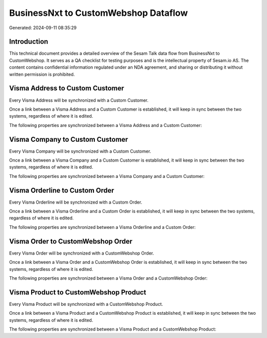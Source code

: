 =====================================
BusinessNxt to CustomWebshop Dataflow
=====================================

Generated: 2024-09-11 08:35:29

Introduction
------------

This technical document provides a detailed overview of the Sesam Talk data flow from BusinessNxt to CustomWebshop. It serves as a QA checklist for testing purposes and is the intellectual property of Sesam.io AS. The content contains confidential information regulated under an NDA agreement, and sharing or distributing it without written permission is prohibited.

Visma Address to Custom Customer
--------------------------------
Every Visma Address will be synchronized with a Custom Customer.

Once a link between a Visma Address and a Custom Customer is established, it will keep in sync between the two systems, regardless of where it is edited.

The following properties are synchronized between a Visma Address and a Custom Customer:

.. list-table::
   :header-rows: 1

   * - Visma Address Property
     - Custom Customer Property
     - Custom Data Type


Visma Company to Custom Customer
--------------------------------
Every Visma Company will be synchronized with a Custom Customer.

Once a link between a Visma Company and a Custom Customer is established, it will keep in sync between the two systems, regardless of where it is edited.

The following properties are synchronized between a Visma Company and a Custom Customer:

.. list-table::
   :header-rows: 1

   * - Visma Company Property
     - Custom Customer Property
     - Custom Data Type


Visma Orderline to Custom Order
-------------------------------
Every Visma Orderline will be synchronized with a Custom Order.

Once a link between a Visma Orderline and a Custom Order is established, it will keep in sync between the two systems, regardless of where it is edited.

The following properties are synchronized between a Visma Orderline and a Custom Order:

.. list-table::
   :header-rows: 1

   * - Visma Orderline Property
     - Custom Order Property
     - Custom Data Type


Visma Order to CustomWebshop Order
----------------------------------
Every Visma Order will be synchronized with a CustomWebshop Order.

Once a link between a Visma Order and a CustomWebshop Order is established, it will keep in sync between the two systems, regardless of where it is edited.

The following properties are synchronized between a Visma Order and a CustomWebshop Order:

.. list-table::
   :header-rows: 1

   * - Visma Order Property
     - CustomWebshop Order Property
     - CustomWebshop Data Type


Visma Product to CustomWebshop Product
--------------------------------------
Every Visma Product will be synchronized with a CustomWebshop Product.

Once a link between a Visma Product and a CustomWebshop Product is established, it will keep in sync between the two systems, regardless of where it is edited.

The following properties are synchronized between a Visma Product and a CustomWebshop Product:

.. list-table::
   :header-rows: 1

   * - Visma Product Property
     - CustomWebshop Product Property
     - CustomWebshop Data Type

